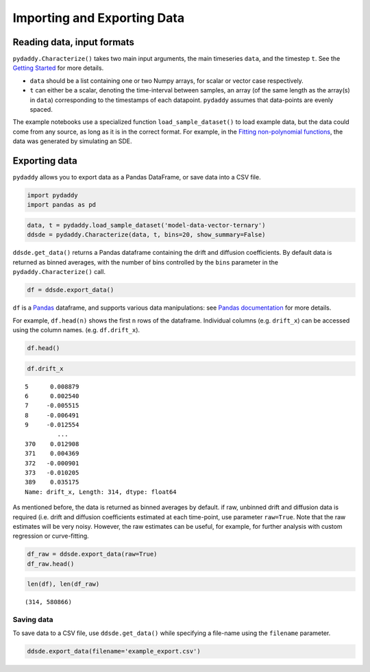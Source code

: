 Importing and Exporting Data
============================

Reading data, input formats
---------------------------

``pydaddy.Characterize()`` takes two main input arguments, the main
timeseries ``data``, and the timestep ``t``. See the `Getting
Started <./1%20-%20Getting%20Started.ipynb>`__ for more details.

-  ``data`` should be a list containing one or two Numpy arrays, for
   scalar or vector case respectively.
-  ``t`` can either be a scalar, denoting the time-interval between
   samples, an array (of the same length as the array(s) in ``data``)
   corresponding to the timestamps of each datapoint. ``pydaddy``
   assumes that data-points are evenly spaced.

The example notebooks use a specialized function
``load_sample_dataset()`` to load example data, but the data could come
from any source, as long as it is in the correct format. For example, in
the `Fitting non-polynomial
functions <./4%20-%20Fitting%20non-polynomial%20functions.ipynb>`__, the
data was generated by simulating an SDE.

Exporting data
--------------

``pydaddy`` allows you to export data as a Pandas DataFrame, or save
data into a CSV file.

.. code:: ipython3

    import pydaddy
    import pandas as pd

.. code:: ipython3

    data, t = pydaddy.load_sample_dataset('model-data-vector-ternary')
    ddsde = pydaddy.Characterize(data, t, bins=20, show_summary=False)

``ddsde.get_data()`` returns a Pandas dataframe containing the drift and
diffusion coefficients. By default data is returned as binned averages,
with the number of bins controlled by the ``bins`` parameter in the
``pydaddy.Characterize()`` call.

.. code:: ipython3

    df = ddsde.export_data()

``df`` is a `Pandas <https://pandas.pydata.org>`__ dataframe, and
supports various data manipulations: see `Pandas
documentation <https://pandas.pydata.org/docs/user_guide/index.html>`__
for more details.

For example, ``df.head(n)`` shows the first ``n`` rows of the dataframe.
Individual columns (e.g. ``drift_x``) can be accessed using the column
names. (e.g. ``df.drift_x``).

.. code:: ipython3

    df.head()




.. raw:: html

    <div>
    <style scoped>
        .dataframe tbody tr th:only-of-type {
            vertical-align: middle;
        }
    
        .dataframe tbody tr th {
            vertical-align: top;
        }
    
        .dataframe thead th {
            text-align: right;
        }
    </style>
    <table border="1" class="dataframe">
      <thead>
        <tr style="text-align: right;">
          <th></th>
          <th>x</th>
          <th>y</th>
          <th>drift_x</th>
          <th>drift_y</th>
          <th>diffusion_x</th>
          <th>diffusion_y</th>
          <th>diffusion_xy</th>
        </tr>
      </thead>
      <tbody>
        <tr>
          <th>5</th>
          <td>-0.473684</td>
          <td>-0.999993</td>
          <td>0.008879</td>
          <td>0.069661</td>
          <td>0.001583</td>
          <td>0.001583</td>
          <td>0.008879</td>
        </tr>
        <tr>
          <th>6</th>
          <td>-0.368421</td>
          <td>-0.999993</td>
          <td>0.002540</td>
          <td>0.060316</td>
          <td>0.002648</td>
          <td>0.002648</td>
          <td>0.002540</td>
        </tr>
        <tr>
          <th>7</th>
          <td>-0.263158</td>
          <td>-0.999993</td>
          <td>-0.005515</td>
          <td>0.055219</td>
          <td>0.004341</td>
          <td>0.004341</td>
          <td>-0.005515</td>
        </tr>
        <tr>
          <th>8</th>
          <td>-0.157895</td>
          <td>-0.999993</td>
          <td>-0.006491</td>
          <td>0.051776</td>
          <td>0.004562</td>
          <td>0.004562</td>
          <td>-0.006491</td>
        </tr>
        <tr>
          <th>9</th>
          <td>-0.052632</td>
          <td>-0.999993</td>
          <td>-0.012554</td>
          <td>0.047965</td>
          <td>0.004476</td>
          <td>0.004476</td>
          <td>-0.012554</td>
        </tr>
      </tbody>
    </table>
    </div>



.. code:: ipython3

    df.drift_x




.. parsed-literal::

    5      0.008879
    6      0.002540
    7     -0.005515
    8     -0.006491
    9     -0.012554
             ...   
    370    0.012908
    371    0.004369
    372   -0.000901
    373   -0.010205
    389    0.035175
    Name: drift_x, Length: 314, dtype: float64



As mentioned before, the data is returned as binned averages by default.
if raw, unbinned drift and diffusion data is required (i.e. drift and
diffusion coefficients estimated at each time-point, use parameter
``raw=True``. Note that the raw estimates will be very noisy. However,
the raw estimates can be useful, for example, for further analysis with
custom regression or curve-fitting.

.. code:: ipython3

    df_raw = ddsde.export_data(raw=True)
    df_raw.head()




.. raw:: html

    <div>
    <style scoped>
        .dataframe tbody tr th:only-of-type {
            vertical-align: middle;
        }
    
        .dataframe tbody tr th {
            vertical-align: top;
        }
    
        .dataframe thead th {
            text-align: right;
        }
    </style>
    <table border="1" class="dataframe">
      <thead>
        <tr style="text-align: right;">
          <th></th>
          <th>x</th>
          <th>y</th>
          <th>drift_x</th>
          <th>drift_y</th>
          <th>diffusion_x</th>
          <th>diffusion_y</th>
          <th>diffusion_xy</th>
        </tr>
      </thead>
      <tbody>
        <tr>
          <th>0</th>
          <td>0.040464</td>
          <td>0.185828</td>
          <td>-0.849680</td>
          <td>-0.197604</td>
          <td>0.086635</td>
          <td>0.004686</td>
          <td>0.020148</td>
        </tr>
        <tr>
          <th>1</th>
          <td>-0.061497</td>
          <td>0.162115</td>
          <td>0.467746</td>
          <td>0.182182</td>
          <td>0.026254</td>
          <td>0.003983</td>
          <td>0.010226</td>
        </tr>
        <tr>
          <th>2</th>
          <td>-0.005368</td>
          <td>0.183977</td>
          <td>0.800044</td>
          <td>0.231554</td>
          <td>0.076809</td>
          <td>0.006434</td>
          <td>0.022230</td>
        </tr>
        <tr>
          <th>3</th>
          <td>0.090638</td>
          <td>0.211764</td>
          <td>1.142051</td>
          <td>-0.939814</td>
          <td>0.156514</td>
          <td>0.105990</td>
          <td>-0.128798</td>
        </tr>
        <tr>
          <th>4</th>
          <td>0.227684</td>
          <td>0.098986</td>
          <td>-0.346819</td>
          <td>0.594684</td>
          <td>0.014434</td>
          <td>0.042438</td>
          <td>-0.024750</td>
        </tr>
      </tbody>
    </table>
    </div>



.. code:: ipython3

    len(df), len(df_raw)




.. parsed-literal::

    (314, 580866)



Saving data
~~~~~~~~~~~

To save data to a CSV file, use ``ddsde.get_data()`` while specifying a
file-name using the ``filename`` parameter.

.. code:: ipython3

    ddsde.export_data(filename='example_export.csv')


